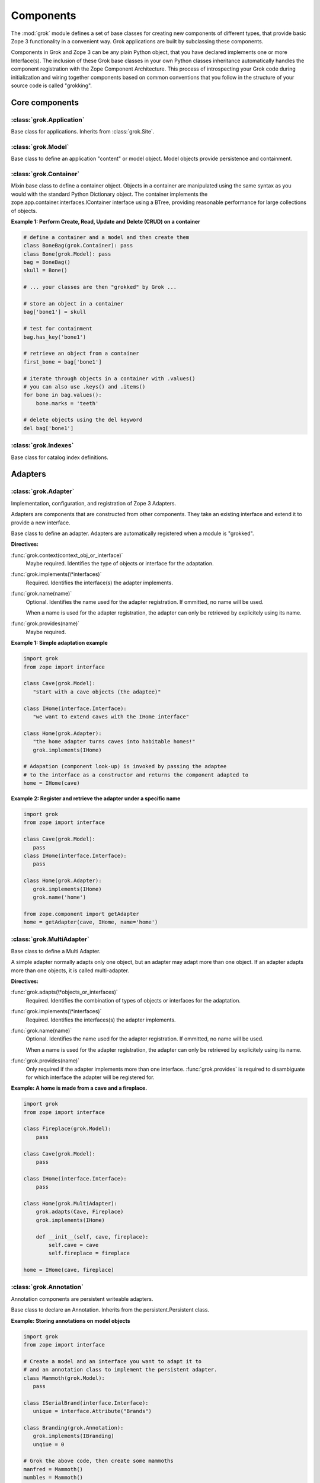 
**********
Components
**********

.. Here we documented the component base classes. For the directive possible
   for each component we document only the specific within its context. We then
   refer to the directives documented in the directives.rst file.

The :mod:`grok` module defines a set of base classes for creating new 
components of different types, that provide basic Zope 3 functionality in a
convenient way. Grok applications are built by subclassing these components.

Components in Grok and Zope 3 can be any plain Python object, that you have
declared implements one or more Interface(s). The inclusion of these Grok base
classes in your own Python classes inheritance automatically handles the
component registration with the Zope Component Architecture. This process of
introspecting your Grok code during initialization and wiring together
components based on common conventions that you follow in the structure
of your source code is called "grokking".


Core components
~~~~~~~~~~~~~~~

:class:`grok.Application`
=========================

Base class for applications. Inherits from :class:`grok.Site`.

:class:`grok.Model`
===================

Base class to define an application "content" or model object. Model objects
provide persistence and containment.

:class:`grok.Container`
=======================

Mixin base class to define a container object. Objects in a container are 
manipulated using the same syntax as you would with the standard
Python Dictionary object. The container implements the
zope.app.container.interfaces.IContainer interface using a BTree, providing
reasonable performance for large collections of objects.

**Example 1: Perform Create, Read, Update and Delete (CRUD) on a container**

.. code-block:: python

    # define a container and a model and then create them
    class BoneBag(grok.Container): pass
    class Bone(grok.Model): pass    
    bag = BoneBag()
    skull = Bone()
    
    # ... your classes are then "grokked" by Grok ...
    
    # store an object in a container
    bag['bone1'] = skull
    
    # test for containment
    bag.has_key('bone1')
    
    # retrieve an object from a container
    first_bone = bag['bone1'] 
    
    # iterate through objects in a container with .values()
    # you can also use .keys() and .items()
    for bone in bag.values():
        bone.marks = 'teeth'
    
    # delete objects using the del keyword
    del bag['bone1']

:class:`grok.Indexes`
=====================

Base class for catalog index definitions.

Adapters
~~~~~~~~

:class:`grok.Adapter`
=====================

Implementation, configuration, and registration of Zope 3 Adapters.

Adapters are components that are constructed from other components. They
take an existing interface and extend it to provide a new interface.

.. class:: grok.Adapter

   Base class to define an adapter. Adapters are automatically
   registered when a module is "grokked".

   .. attribute:: grok.Adapter.context

      The adapted object.

   **Directives:**

   :func:`grok.context(context_obj_or_interface)`
      Maybe required. Identifies the type of objects or interface for
      the adaptation.

   .. seealso::

      :func:`grok.context`

   :func:`grok.implements(\*interfaces)`
      Required. Identifies the interface(s) the adapter implements.

   .. seealso::

      :func:`grok.implements`

   :func:`grok.name(name)`
      Optional. Identifies the name used for the adapter
      registration. If ommitted, no name will be used.

      When a name is used for the adapter registration, the adapter
      can only be retrieved by explicitely using its name.

   .. seealso::

      :func:`grok.name`

   :func:`grok.provides(name)`
      Maybe required.

   .. seealso::

      :func:`grok.provides`

**Example 1: Simple adaptation example**

.. code-block:: python

   import grok
   from zope import interface

   class Cave(grok.Model):
      "start with a cave objects (the adaptee)"

   class IHome(interface.Interface):
      "we want to extend caves with the IHome interface"

   class Home(grok.Adapter):
      "the home adapter turns caves into habitable homes!"
      grok.implements(IHome)

   # Adapation (component look-up) is invoked by passing the adaptee
   # to the interface as a constructor and returns the component adapted to   
   home = IHome(cave)


**Example 2: Register and retrieve the adapter under a specific name**

.. code-block:: python

   import grok
   from zope import interface

   class Cave(grok.Model):
      pass
   class IHome(interface.Interface):
      pass

   class Home(grok.Adapter):
      grok.implements(IHome)
      grok.name('home')

   from zope.component import getAdapter
   home = getAdapter(cave, IHome, name='home')


:class:`grok.MultiAdapter`
==========================

.. class:: grok.MultiAdapter

   Base class to define a Multi Adapter.
   
   A simple adapter normally adapts only one object, but an adapter may
   adapt more than one object. If an adapter adapts more than one objects,
   it is called multi-adapter.

   **Directives:**

   :func:`grok.adapts(\*objects_or_interfaces)`
      Required. Identifies the combination of types of objects or interfaces
      for the adaptation.

   :func:`grok.implements(\*interfaces)`
      Required. Identifies the interfaces(s) the adapter implements.

   :func:`grok.name(name)`
      Optional. Identifies the name used for the adapter registration. If
      ommitted, no name will be used.

      When a name is used for the adapter registration, the adapter can only be
      retrieved by explicitely using its name.

   :func:`grok.provides(name)`
      Only required if the adapter implements more than one interface.
      :func:`grok.provides` is required to disambiguate for which interface the
      adapter will be registered for.

**Example: A home is made from a cave and a fireplace.**

.. code-block:: python

   import grok
   from zope import interface

   class Fireplace(grok.Model):
       pass

   class Cave(grok.Model):
       pass

   class IHome(interface.Interface):
       pass

   class Home(grok.MultiAdapter):
       grok.adapts(Cave, Fireplace)
       grok.implements(IHome)

       def __init__(self, cave, fireplace):
           self.cave = cave
           self.fireplace = fireplace

   home = IHome(cave, fireplace)

:class:`grok.Annotation`
========================

Annotation components are persistent writeable adapters.

.. class:: grok.Annotation

   Base class to declare an Annotation. Inherits from the
   persistent.Persistent class.

**Example: Storing annotations on model objects**

.. code-block:: python

   import grok
   from zope import interface

   # Create a model and an interface you want to adapt it to
   # and an annotation class to implement the persistent adapter.
   class Mammoth(grok.Model):
      pass

   class ISerialBrand(interface.Interface):
      unique = interface.Attribute("Brands")

   class Branding(grok.Annotation):
      grok.implements(IBranding)
      unqiue = 0
   
   # Grok the above code, then create some mammoths
   manfred = Mammoth()
   mumbles = Mammoth()
   
   # creating Annotations work just like Adapters
   livestock1 = ISerialBrand(manfred)
   livestock2 = ISerialBrand(mumbles)
   
   # except you can store data in them, this data will transparently persist
   # in the database for as long as the object exists
   livestock1.serial = 101
   livestock2.serial = 102

Utilities
~~~~~~~~~

:class:`grok.GlobalUtility`
===========================

.. class:: grok.GlobalUtility

   Base class to define a globally registered utility. Global utilities are
   automatically registered when a module is "grokked".

   **Directives:**

   :func:`grok.implements(\*interfaces)`
      Required. Identifies the interfaces(s) the utility implements.

   :func:`grok.name(name)`
      Optional. Identifies the name used for the adapter registration. If
      ommitted, no name will be used.

      When a name is used for the global utility registration, the global
      utility can only be retrieved by explicitely using its name.

   :func:`grok.provides(name)`
      Maybe required. If the global utility implements more than one interface,
      :func:`grok.provides` is required to disambiguate for what interface the
      global utility will be registered.


:class:`grok.LocalUtility`
==========================

.. class:: grok.LocalUtility

   Base class to define a utility that will be registered local to a
   :class:`grok.Site` or :class:`grok.Application` object by using the
   :func:`grok.local_utility` directive.

   **Directives:**

   :func:`grok.implements(\*interfaces)`
      Optional. Identifies the interfaces(s) the utility implements.

   :func:`grok.name(name)`
      Optional. Identifies the name used for the adapter registration. If
      ommitted, no name will be used.

      When a name is used for the local utility registration, the local utility
      can only be retrieved by explicitely using its name.

   :func:`grok.provides(name)`
      Maybe required. If the local utility implements more than one interface
      or if the implemented interface cannot be determined,
      :func:`grok.provides` is required to disambiguate for what interface the
      local utility will be registered.

  .. seealso::

    Local utilities need to be registered in the context of :class:`grok.Site`
    or :class:`grok.Application` using the :func:`grok.local_utility` directive.

:class:`grok.Site`
==================

Views
~~~~~

:class:`grok.View`
==================

View components provide context and request attributes. 

The determination of what View gets used for what Model is made by walking the
URL in the HTTP Request object sepearted by the / character. This process is
called Traversal.

.. class:: grok.View

   Base class to define a View.

   .. attribute:: grok.View.context

      The object that the view is presenting. This is often an instance of
      a grok.Model class, but can also be a grok.Application or grok.Container
      object.

   .. attribute:: grok.View.request
   
      The HTTP Request object.

   .. attribute:: grok.View.response

      The HTTP Response object that is associated with the request.

   .. attribute:: grok.View.static

      Directory resource containing the static files of the view's package.

   .. method:: redirect(url):
   
      Redirect to given URL

   .. method:: url(obj=None, name=None, data=None):
   
      Construct URL.

      If no arguments given, construct URL to view itself.

      If only obj argument is given, construct URL to obj.

      If only name is given as the first argument, construct URL
      to context/name.

      If both object and name arguments are supplied, construct
      URL to obj/name.

      Optionally pass a 'data' keyword argument which gets added to the URL
      as a cgi query string.

   .. method:: default_namespace():

      Returns a dictionary of namespaces that the template
      implementation expects to always be available.

      This method is *not* intended to be overridden by application
      developers.

   .. method:: namespace():
   
      Returns a dictionary that is injected in the template
      namespace in addition to the default namespace.

      This method *is* intended to be overridden by the application
      developer.

   .. method:: update(**kw):
   
      This method is meant to be implemented by grok.View
      subclasses.  It will be called *before* the view's associated
      template is rendered and can be used to pre-compute values
      for the template.

      update() can take arbitrary keyword parameters which will be
      filled in from the request (in that case they *must* be
      present in the request).

   .. method:: render(**kw):
   
      A view can either be rendered by an associated template, or
      it can implement this method to render itself from Python.
      This is useful if the view's output isn't XML/HTML but
      something computed in Python (plain text, PDF, etc.)

      render() can take arbitrary keyword parameters which will be
      filled in from the request (in that case they *must* be
      present in the request).

   .. method:: application_url(name=None):
   
      Return the URL of the closest application object in the
      hierarchy or the URL of a named object (``name`` parameter)
      relative to the closest application object.

   .. method:: flash(message, type='message'):
      
      Send a short message to the user.

:class:`grok.JSON`
==================

Specialized View that returns data in JSON format.

Python data returned is automatically converted into JSON format using
the simplejson library. Every method name in a grok.JSON component is
registered as the name of a JSON View. The exceptions are names that
begin with an _ or special names such as __call__. The grok.require
decorator can be used to protect methods with a permission.

.. class:: grok.JSON

   Base class for JSON methods.

**Example 1: Create a public and a protected JSON view.**

.. code-block:: python

   class MammothJSON(grok.JSON):
      """
      Returns JSON from URLs in the form of:
      
      http://localhost/stomp
      http://localhost/dance
      """

      grok.context(zope.interface.Interface)

      def stomp(self):
         return {'Manfred stomped.': ''}

      @grok.require('zope.ManageContent')
      def dance(self):
         return {'Manfred does not like to dance.': ''}


:class:`grok.XMLRPC`
====================

Specialized View that responds to XML-RPC.

The grok.require decorator can be used to protect methods with a permission.

.. class:: grok.JSON

   Base class for XML-RPC methods.

**Example 1: Create a public and a protected XML-RPC view.**

.. code-block:: python

   from zope import interface
   
   class FooXMLRPC(grok.XMLRPC):
      """
      The methods in this class will be available as XML-RPC methods.
      
      http://localhost/say will return 'Hello world!' encoded in XML-RPC.
      """
      grok.context(interface.Interface)

      def say(self):
         return 'Hello world!'


:class:`grok.Traverser`
=======================

Specialized View that responds to XML-RPC.

.. class:: grok.Traverser

   Base class for custom traversers.

   .. method:: traverse(self, name):
      
      You must provide your own implementation of this method to do what
      you want. If you return None, Grok will use the default traversal
      behaviour.

   .. method:: browserDefault(request):
   
      Provide the default object

      The default object is expressed as a (possibly different)
      object and/or additional traversal steps.

      Returns an object and a sequence of names.  If the sequence of
      names is not empty, then a traversal step is made for each name.
      After the publisher gets to the end of the sequence, it will
      call browserDefault on the last traversed object.

      Normal usage is to return self for object and a default view name.

      The publisher calls this method at the end of each traversal path. If
      a non-empty sequence of names is returned, the publisher will traverse
      those names and call browserDefault again at the end.

      Note that if additional traversal steps are indicated (via a
      nonempty sequence of names), then the publisher will try to adjust
      the base href.

   .. method:: publishTraverse(request, name):

      Lookup a name

      The 'request' argument is the publisher request object. The
      'name' argument is the name that is to be looked up. It must
      be an ASCII string or Unicode object.

      If a lookup is not possible, raise a NotFound error.

      This method should return an object having the specified name and
      `self` as parent. The method can use the request to determine the
      correct object.

**Example 1: Traverse into a Herd Model and return a Mammoth Model**

.. code-block:: python

   import grok

   class Herd(grok.Model):

       def __init__(self, name):
           self.name = name

   class HerdTraverser(grok.Traverser):
       grok.context(Herd)

       def traverse(self, name):
           return Mammoth(name)

   class Mammoth(grok.Model):

       def __init__(self, name):
           self.name = name


:class:`grok.PageTemplate`
==========================

:class:`grok.PageTemplateFile`
==============================

Forms
~~~~~

:class:`grok.Form`
==================

.. Do not forget about the form_fields class attribute!

:class:`grok.AddForm`
=====================

:class:`grok.EditForm`
======================

:class:`grok.DisplayForm`
=========================

Security
~~~~~~~~

:class:`Permission`
===================

:func:`grok.define_permission` -- define a permission
=====================================================

.. function:: grok.define_permission(name)

   A module-level directive to define a permission with name
   `name`. Usually permission names are prefixed by a component- or
   application name and a dot to keep them unique.

   Because in Grok by default everything is accessible by everybody,
   it is important to define permissions, which restrict access to
   certain principals or roles.

   **Example:**

   .. code-block:: python

      import grok
      grok.define_permission('cave.enter')


   .. seealso::

      :func:`grok.require`, :class:`grok.Permission`, :class:`grok.Role`

   .. versionchanged:: 0.11

      replaced by :class:`grok.Permission`.

:class:`Role`
=============
